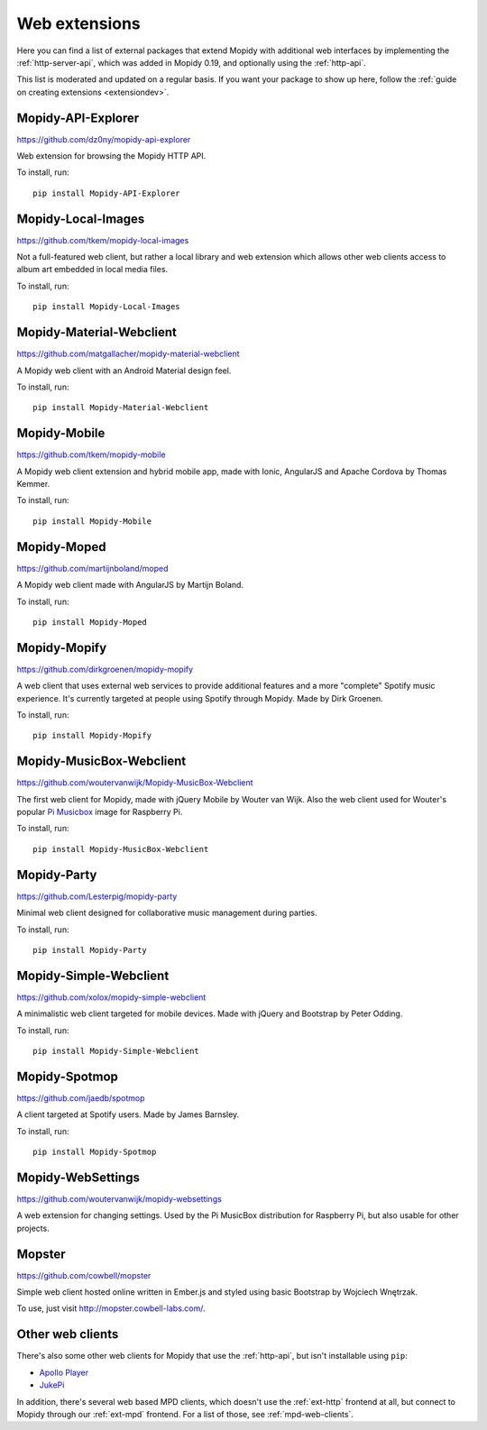 .. _ext-web:

**************
Web extensions
**************

Here you can find a list of external packages that extend Mopidy with
additional web interfaces by implementing the :ref:`http-server-api`, which
was added in Mopidy 0.19, and optionally using the :ref:`http-api`.

This list is moderated and updated on a regular basis. If you want your package
to show up here, follow the :ref:`guide on creating extensions <extensiondev>`.


.. _http-explore-extension:

Mopidy-API-Explorer
===================

https://github.com/dz0ny/mopidy-api-explorer

Web extension for browsing the Mopidy HTTP API.

.. image:: /ext/api_explorer.png
    :width: 1176
    :height: 713

To install, run::

    pip install Mopidy-API-Explorer


Mopidy-Local-Images
===================

https://github.com/tkem/mopidy-local-images

Not a full-featured web client, but rather a local library and web
extension which allows other web clients access to album art embedded
in local media files.

.. image:: /ext/local_images.jpg
    :width: 640
    :height: 480

To install, run::

    pip install Mopidy-Local-Images


Mopidy-Material-Webclient
=========================

https://github.com/matgallacher/mopidy-material-webclient

A Mopidy web client with an Android Material design feel.

.. image:: /ext/material_webclient.png
   :width: 960
   :height: 520

To install, run::

    pip install Mopidy-Material-Webclient


Mopidy-Mobile
=============

https://github.com/tkem/mopidy-mobile

A Mopidy web client extension and hybrid mobile app, made with Ionic,
AngularJS and Apache Cordova by Thomas Kemmer.

.. image:: /ext/mobile.png
    :width: 1024
    :height: 606

To install, run::

    pip install Mopidy-Mobile


Mopidy-Moped
============

https://github.com/martijnboland/moped

A Mopidy web client made with AngularJS by Martijn Boland.

.. image:: /ext/moped.png
    :width: 720
    :height: 450

To install, run::

    pip install Mopidy-Moped


Mopidy-Mopify
=============

https://github.com/dirkgroenen/mopidy-mopify

A web client that uses external web services to provide additional features and
a more "complete" Spotify music experience. It's currently targeted at people
using Spotify through Mopidy. Made by Dirk Groenen.

.. image:: /ext/mopify.jpg
    :width: 800
    :height: 416

To install, run::

    pip install Mopidy-Mopify


Mopidy-MusicBox-Webclient
=========================

https://github.com/woutervanwijk/Mopidy-MusicBox-Webclient

The first web client for Mopidy, made with jQuery Mobile by Wouter van Wijk.
Also the web client used for Wouter's popular `Pi Musicbox
<http://www.pimusicbox.com/>`_ image for Raspberry Pi.

.. image:: /ext/musicbox_webclient.png
    :width: 1275
    :height: 600

To install, run::

    pip install Mopidy-MusicBox-Webclient


Mopidy-Party
============

https://github.com/Lesterpig/mopidy-party

Minimal web client designed for collaborative music management during parties.

.. image:: /ext/mopidy_party.png

To install, run::

    pip install Mopidy-Party


Mopidy-Simple-Webclient
=======================

https://github.com/xolox/mopidy-simple-webclient

A minimalistic web client targeted for mobile devices. Made with jQuery and
Bootstrap by Peter Odding.

.. image:: /ext/simple_webclient.png
    :width: 473
    :height: 373

To install, run::

    pip install Mopidy-Simple-Webclient


Mopidy-Spotmop
==============

https://github.com/jaedb/spotmop

A client targeted at Spotify users. Made by James Barnsley.

.. image:: /ext/spotmop.jpg
    :width: 720
    :height: 455

To install, run::

    pip install Mopidy-Spotmop


Mopidy-WebSettings
==================

https://github.com/woutervanwijk/mopidy-websettings

A web extension for changing settings. Used by the Pi MusicBox distribution
for Raspberry Pi, but also usable for other projects.


Mopster
=======

https://github.com/cowbell/mopster

Simple web client hosted online written in Ember.js and styled using basic
Bootstrap by Wojciech Wnętrzak.

.. image:: /ext/mopster.png
    :width: 1275
    :height: 628

To use, just visit http://mopster.cowbell-labs.com/.


Other web clients
=================

There's also some other web clients for Mopidy that use the :ref:`http-api`,
but isn't installable using ``pip``:

- `Apollo Player <https://github.com/samcreate/Apollo-Player>`_
- `JukePi <https://github.com/meantimeit/jukepi>`_

In addition, there's several web based MPD clients, which doesn't use the
:ref:`ext-http` frontend at all, but connect to Mopidy through our
:ref:`ext-mpd` frontend. For a list of those, see :ref:`mpd-web-clients`.

